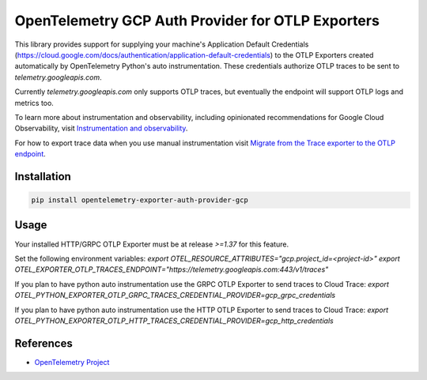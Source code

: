 OpenTelemetry GCP Auth Provider for OTLP Exporters
==============================================

.. image:: https://badge.fury.io/py/opentelemetry-exporter-auth-provider-gcp.svg
    :target: https://badge.fury.io/py/opentelemetry-exporter-auth-provider-gcp

.. image:: https://readthedocs.org/projects/google-cloud-opentelemetry/badge/?version=latest
    :target: https://google-cloud-opentelemetry.readthedocs.io/en/latest/?badge=latest
    :alt: Documentation Status

This library provides support for supplying your machine's Application Default Credentials (https://cloud.google.com/docs/authentication/application-default-credentials)
to the OTLP Exporters created automatically by OpenTelemetry Python's auto instrumentation.
These credentials authorize OTLP traces to be sent to `telemetry.googleapis.com`.

Currently `telemetry.googleapis.com` only supports OTLP traces, but eventually the endpoint will
support OTLP logs and metrics too.

To learn more about instrumentation and observability, including opinionated recommendations
for Google Cloud Observability, visit `Instrumentation and observability
<https://cloud.google.com/stackdriver/docs/instrumentation/overview>`_.

For how to export trace data when you use manual instrumentation visit `Migrate from the Trace exporter to the OTLP endpoint
<https://cloud.google.com/trace/docs/migrate-to-otlp-endpoints>`_.

Installation
------------

.. code:: bash

    pip install opentelemetry-exporter-auth-provider-gcp

Usage
-----

Your installed HTTP/GRPC OTLP Exporter must be at release `>=1.37` for this feature.

Set the following environment variables:
`export OTEL_RESOURCE_ATTRIBUTES="gcp.project_id=<project-id>"`
`export OTEL_EXPORTER_OTLP_TRACES_ENDPOINT="https://telemetry.googleapis.com:443/v1/traces"`

If you plan to have python auto instrumentation use the GRPC OTLP Exporter to send traces to Cloud Trace:
`export OTEL_PYTHON_EXPORTER_OTLP_GRPC_TRACES_CREDENTIAL_PROVIDER=gcp_grpc_credentials`

If you plan to have python auto instrumentation use the HTTP OTLP Exporter to send traces to Cloud Trace:
`export OTEL_PYTHON_EXPORTER_OTLP_HTTP_TRACES_CREDENTIAL_PROVIDER=gcp_http_credentials`


References
----------

* `OpenTelemetry Project <https://opentelemetry.io/>`_
